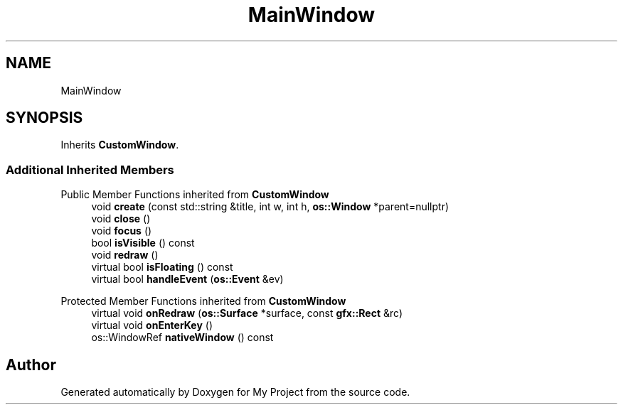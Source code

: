 .TH "MainWindow" 3 "Wed Feb 1 2023" "Version Version 0.0" "My Project" \" -*- nroff -*-
.ad l
.nh
.SH NAME
MainWindow
.SH SYNOPSIS
.br
.PP
.PP
Inherits \fBCustomWindow\fP\&.
.SS "Additional Inherited Members"


Public Member Functions inherited from \fBCustomWindow\fP
.in +1c
.ti -1c
.RI "void \fBcreate\fP (const std::string &title, int w, int h, \fBos::Window\fP *parent=nullptr)"
.br
.ti -1c
.RI "void \fBclose\fP ()"
.br
.ti -1c
.RI "void \fBfocus\fP ()"
.br
.ti -1c
.RI "bool \fBisVisible\fP () const"
.br
.ti -1c
.RI "void \fBredraw\fP ()"
.br
.ti -1c
.RI "virtual bool \fBisFloating\fP () const"
.br
.ti -1c
.RI "virtual bool \fBhandleEvent\fP (\fBos::Event\fP &ev)"
.br
.in -1c

Protected Member Functions inherited from \fBCustomWindow\fP
.in +1c
.ti -1c
.RI "virtual void \fBonRedraw\fP (\fBos::Surface\fP *surface, const \fBgfx::Rect\fP &rc)"
.br
.ti -1c
.RI "virtual void \fBonEnterKey\fP ()"
.br
.ti -1c
.RI "os::WindowRef \fBnativeWindow\fP () const"
.br
.in -1c

.SH "Author"
.PP 
Generated automatically by Doxygen for My Project from the source code\&.
